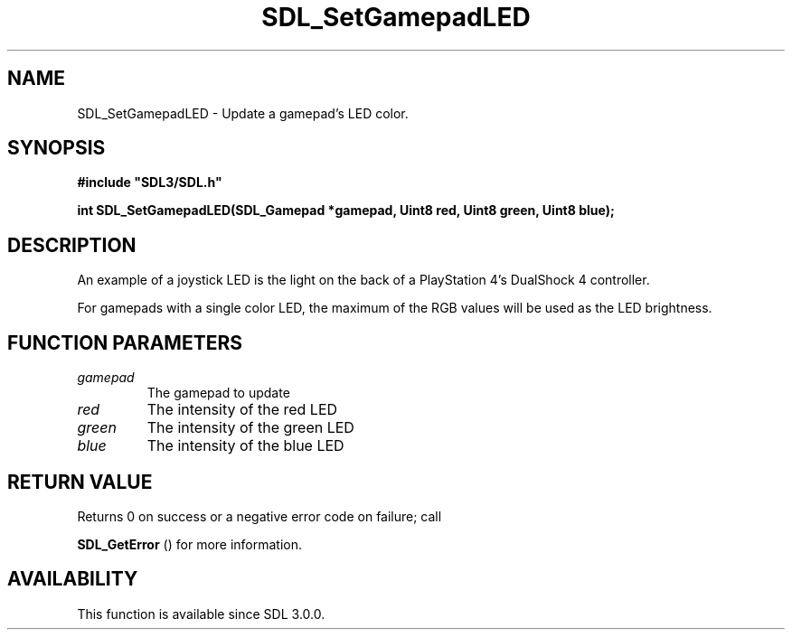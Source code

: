.\" This manpage content is licensed under Creative Commons
.\"  Attribution 4.0 International (CC BY 4.0)
.\"   https://creativecommons.org/licenses/by/4.0/
.\" This manpage was generated from SDL's wiki page for SDL_SetGamepadLED:
.\"   https://wiki.libsdl.org/SDL_SetGamepadLED
.\" Generated with SDL/build-scripts/wikiheaders.pl
.\"  revision SDL-prerelease-3.0.0-3638-g5e1d9d19a
.\" Please report issues in this manpage's content at:
.\"   https://github.com/libsdl-org/sdlwiki/issues/new
.\" Please report issues in the generation of this manpage from the wiki at:
.\"   https://github.com/libsdl-org/SDL/issues/new?title=Misgenerated%20manpage%20for%20SDL_SetGamepadLED
.\" SDL can be found at https://libsdl.org/
.de URL
\$2 \(laURL: \$1 \(ra\$3
..
.if \n[.g] .mso www.tmac
.TH SDL_SetGamepadLED 3 "SDL 3.0.0" "SDL" "SDL3 FUNCTIONS"
.SH NAME
SDL_SetGamepadLED \- Update a gamepad's LED color\[char46]
.SH SYNOPSIS
.nf
.B #include \(dqSDL3/SDL.h\(dq
.PP
.BI "int SDL_SetGamepadLED(SDL_Gamepad *gamepad, Uint8 red, Uint8 green, Uint8 blue);
.fi
.SH DESCRIPTION
An example of a joystick LED is the light on the back of a PlayStation 4's
DualShock 4 controller\[char46]

For gamepads with a single color LED, the maximum of the RGB values will be
used as the LED brightness\[char46]

.SH FUNCTION PARAMETERS
.TP
.I gamepad
The gamepad to update
.TP
.I red
The intensity of the red LED
.TP
.I green
The intensity of the green LED
.TP
.I blue
The intensity of the blue LED
.SH RETURN VALUE
Returns 0 on success or a negative error code on failure; call

.BR SDL_GetError
() for more information\[char46]

.SH AVAILABILITY
This function is available since SDL 3\[char46]0\[char46]0\[char46]

